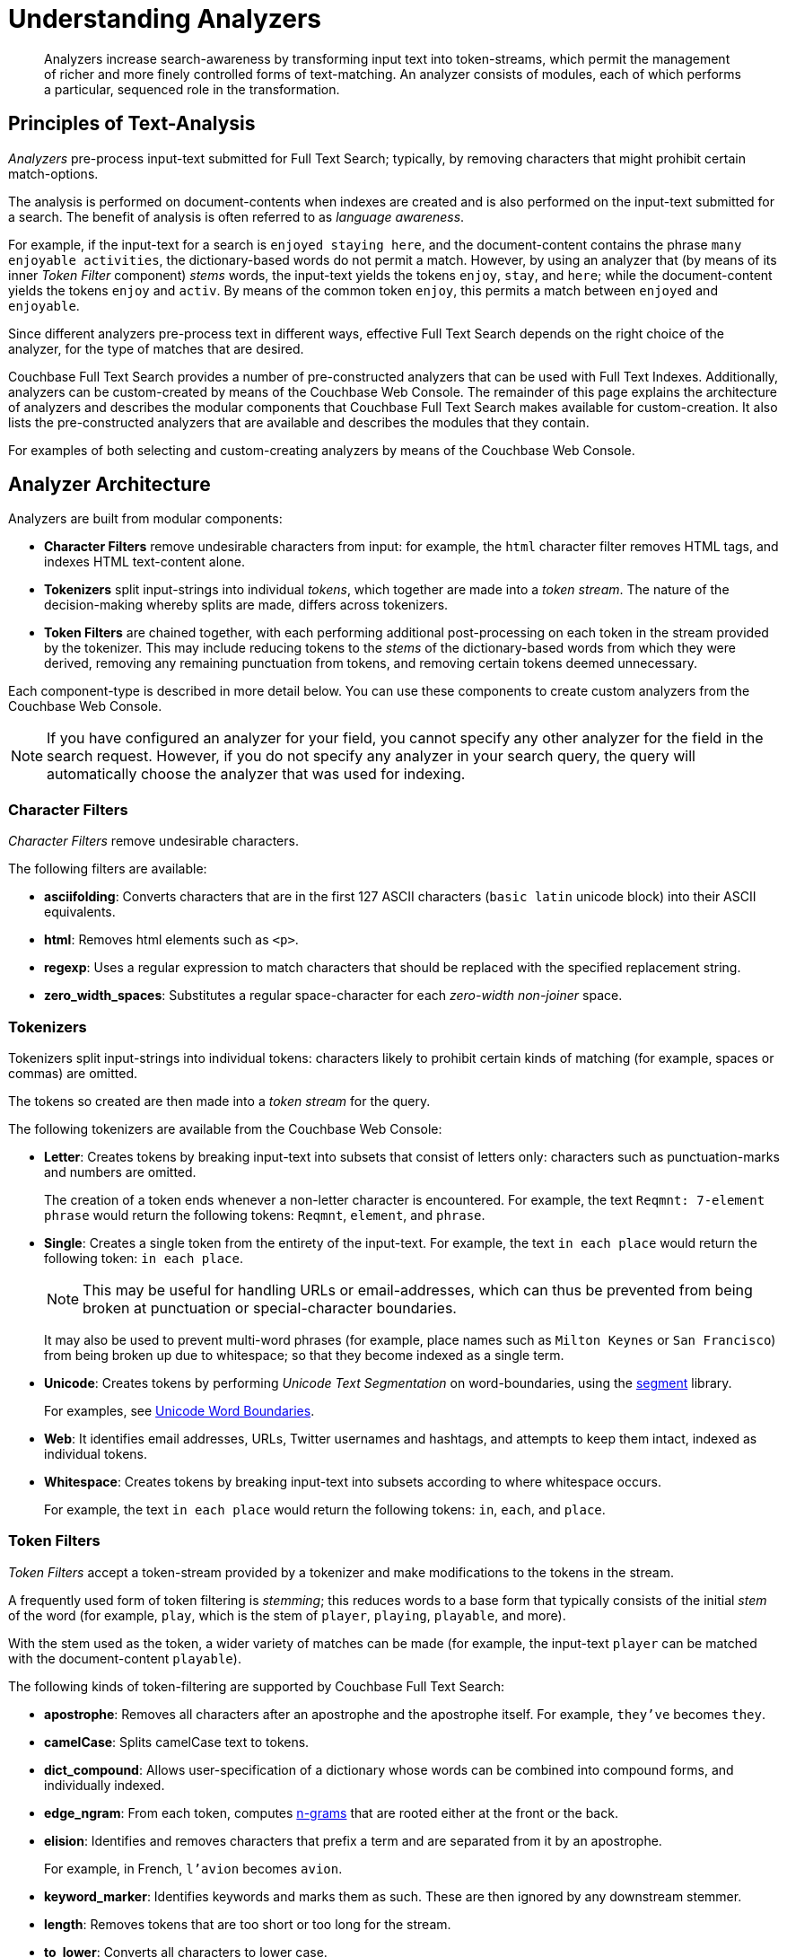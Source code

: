 [#Understanding-Analyzers]
= Understanding Analyzers
:page-aliases: using-analyzers.adoc

[abstract]
Analyzers increase search-awareness by transforming input text into token-streams, which permit the management of richer and more finely controlled forms of text-matching.
An analyzer consists of modules, each of which performs a particular, sequenced role in the transformation.

[#principles-of-text-analysis]
== Principles of Text-Analysis

_Analyzers_ pre-process input-text submitted for Full Text Search; typically, by removing characters that might prohibit certain match-options.

The analysis is performed on document-contents when indexes are created and is also performed on the input-text submitted for a search.
The benefit of analysis is often referred to as _language awareness_.

For example, if the input-text for a search is `enjoyed staying here`, and the document-content contains the phrase `many enjoyable activities`, the dictionary-based words do not permit a match.
However, by using an analyzer that (by means of its inner _Token Filter_ component) _stems_ words, the input-text yields the tokens `enjoy`, `stay`, and `here`; while the document-content yields the tokens `enjoy` and `activ`.
By means of the common token `enjoy`, this permits a match between `enjoyed` and `enjoyable`.

Since different analyzers pre-process text in different ways, effective Full Text Search depends on the right choice of the analyzer, for the type of matches that are desired.

Couchbase Full Text Search provides a number of pre-constructed analyzers that can be used with Full Text Indexes.
Additionally, analyzers can be custom-created by means of the Couchbase Web Console.
The remainder of this page explains the architecture of analyzers and describes the modular components that Couchbase Full Text Search makes available for custom-creation.
It also lists the pre-constructed analyzers that are available and describes the modules that they contain.

For examples of both selecting and custom-creating analyzers by means of the Couchbase Web Console.

[#analyzer-architecture]
== Analyzer Architecture

Analyzers are built from modular components:

* *Character Filters* remove undesirable characters from input: for example, the `html` character filter removes HTML tags, and indexes HTML text-content alone.

* *Tokenizers* split input-strings into individual _tokens_, which together are made into a _token stream_.
The nature of the decision-making whereby splits are made, differs across tokenizers.

* *Token Filters* are chained together, with each performing additional post-processing on each token in the stream provided by the tokenizer.
This may include reducing tokens to the _stems_ of the dictionary-based words from which they were derived, removing any remaining punctuation from tokens, and removing certain tokens deemed unnecessary.

Each component-type is described in more detail below. You can use these components to create custom analyzers from the Couchbase Web Console.

NOTE: If you have configured an analyzer for your field, you cannot specify any other analyzer for the field in the search request. However, if you do not specify any analyzer in your search query, the query will automatically choose the analyzer that was used for indexing.

[#Character-Filters]
=== Character Filters

_Character Filters_ remove undesirable characters.

The following filters are available:

* *asciifolding*: Converts characters that are in the first 127 ASCII characters (`basic latin` unicode block) into their ASCII equivalents.

* *html*: Removes html elements such as `<p>`.

* *regexp*: Uses a regular expression to match characters that should be replaced with the specified replacement string.

* *zero_width_spaces*: Substitutes a regular space-character for each _zero-width non-joiner_ space.

[#Tokenizers]
=== Tokenizers

Tokenizers split input-strings into individual tokens: characters likely to prohibit certain kinds of matching (for example, spaces or commas) are omitted.

The tokens so created are then made into a _token stream_ for the query.

The following tokenizers are available from the Couchbase Web Console:

* *Letter*: Creates tokens by breaking input-text into subsets that consist of letters only: characters such as punctuation-marks and numbers are omitted.
+
The creation of a token ends whenever a non-letter character is encountered.
For example, the text `Reqmnt: 7-element phrase` would return the following tokens: `Reqmnt`, `element`, and `phrase`.

* *Single*: Creates a single token from the entirety of the input-text.
For example, the text `in each place` would return the following token: `in each place`.
+
NOTE: This may be useful for handling URLs or email-addresses, which can thus be prevented from being broken at punctuation or special-character boundaries.
+
It may also be used to prevent multi-word phrases (for example, place names such as `Milton Keynes` or `San Francisco`) from being broken up due to whitespace; so that they become indexed as a single term.

* *Unicode*: Creates tokens by performing _Unicode Text Segmentation_ on word-boundaries, using the https://github.com/blevesearch/segment[segment^] library.
+
For examples, see http://www.unicode.org/reports/tr29/#Word_Boundaries[Unicode Word Boundaries^].

* *Web*: It identifies email addresses, URLs, Twitter usernames and hashtags, and attempts to keep them intact, indexed as individual tokens.

* *Whitespace*: Creates tokens by breaking input-text into subsets according to where whitespace occurs.
+
For example, the text `in each place` would return the following tokens: `in`, `each`, and `place`.

[#Token-Filters]
=== Token Filters

_Token Filters_ accept a token-stream provided by a tokenizer and make modifications to the tokens in the stream.

A frequently used form of token filtering is _stemming_; this reduces words to a base form that typically consists of the initial _stem_ of the word (for example, `play`, which is the stem of `player`, `playing`, `playable`, and more).

With the stem used as the token, a wider variety of matches can be made (for example, the input-text `player` can be matched with the document-content `playable`).

The following kinds of token-filtering are supported by Couchbase Full Text Search:

* *apostrophe*: Removes all characters after an apostrophe and the apostrophe itself. For example, `they've` becomes `they`.

* *camelCase*: Splits camelCase text to tokens.

* *dict_compound*: Allows user-specification of a dictionary whose words can be combined into compound forms, and individually indexed.

* *edge_ngram*: From each token, computes https://en.wikipedia.org/wiki/N-gram[n-grams^] that are rooted either at the front or the back.

* *elision*: Identifies and removes characters that prefix a term and are separated from it by an apostrophe.
+
For example, in French, `l'avion` becomes `avion`.

* *keyword_marker*: Identifies keywords and marks them as such. These are then ignored by any downstream stemmer.

* *length*: Removes tokens that are too short or too long for the stream.

* *to_lower*: Converts all characters to lower case.

* *ngram*: From each token, computes https://en.wikipedia.org/wiki/N-gram[n-grams^].
+
There are two parameters, which are the minimum and maximum n-gram length.

* *reverse*: Simply reverses each token.

* *shingle*: Computes multi-token shingles from the token stream.
+
For example, the token stream `the quick brown fox`, when configured with a shingle minimum and a shingle maximum length of 2, produces the tokens `the quick`, `quick brown`, and `brown fox`.

* *stemmer_porter*: Transforms the token stream as per the https://tartarus.org/martin/PorterStemmer/[porter stemming algorithm^].

* *stemmer_snowball*: Uses http://snowball.tartarus.org/[libstemmer^] to reduce tokens to word-stems.

* *stop_tokens*: Removes from the stream tokens considered unnecessary for a Full Text Search. For example, `and`, `is`, and `the`. For example, `HTML` becomes `html`.

* *truncate*: Truncates each token to a maximum-permissible token-length.

* *normalize_unicode*: Converts tokens into http://unicode.org/reports/tr15/[Unicode Normalization Form^].

* *unique*: Only indexes unique tokens during analysis.

NOTE: The token filters are frequently configured according to the special characteristics of individual languages.
Couchbase Full Text Search provides multiple language-specific versions of the *elision*, *normalize*, *stemmer*, *possessive*, and *stop* token filters.

The following table lists the specially supported languages for token filters.

.Supported Token-Filter Languages
[[token_filter_languages_5.5]]
[cols="1,4"]
|===
| Name | Language

| ar
| Arabic

| bg
| Bulgarian

| ca
| Catalan

| cjk
| Chinese {vbar} Japanese {vbar} Korean

| ckb
| Kurdish

| da
| Danish

| de
| German

| el
| Greek

| en
| English

| es
| Spanish (Castilian)

| eu
| Basque

| fa
| Persian

| fi
| Finnish

| fr
| French

| ga
| Gaelic

| gl
| Spanish (Galician)

| hi
| Hindi

| hu
| Hungarian

| hy
| Armenian

| id, in
| Indonesian

| it
| Italian

| nl
| Dutch

| no
| Norwegian

| pt
| Portuguese

| ro
| Romanian

| ru
| Russian

| sv
| Swedish

| tr
| Turkish
|===

[#Creating-Analyzers]
== Creating Analyzers

Analyzers increase search-awareness by transforming input text into token-streams, which permit the management of richer and more finely controlled forms of text-matching. 

An analyzer consists of modules, each of which performs a particular role in the transformation (for example, removing undesirable characters, transforming standard words into stemmed or otherwise modified forms, referred to as tokens, and performing miscellaneous post-processing activities).

For more information on analyzers, see 
xref:fts-analyzers.adoc[Understanding Analyzers].

A default selection of analyzers is made available from the pull-down menu provided by the *Type Mappings* interface discussed above. Additional analyzers can be custom-created, by means of the *Analyzers* panel, which appears as follows:

To create a new analyzer, left-click on the *+ Add Analyzer* button.

[#fts_analyzers_panel_initial]
image::fts-analyzers-panel-initial.png[,700,align=left]

The *Custom Analyzer* dialog appears:

[#fts_custom_analyzer_dialog_initial]
image::fts-custom-analyzer-dialog-initial.png[,500,align=left]

The dialog contains four interactive panels.

* *Name:* A suitable, user-defined name for the analyzer.

* *Character Filters:* One or more available character filters. (These strip out undesirable characters from input: for example, the `html` character filter removes HTML tags, and indexes HTML text-content alone.) To select from the list of available character filters, use the pull-down menu:
+
[#fts_analyzers_panel_select_char_filter]
image::fts-analyzers-panel-select-char-filter.png[,500,align=left]
+
Following addition of one character filter, to add another, left-click on the *+ Add* button, to the right of the field.
+
For an explanation of character filters, see the section in xref:#Character-Filters[Understanding Analyzers].

* *Tokenizer:* One of the available tokenizers. (These split input-strings into individual tokens, which together are made into a token stream. Typically, a token is established for each word.) The default value is `unicode`. To select from a list of all tokenizers available, use the pull-down menu:
+
[#fts_add_tokenizer_pulldown]
image::fts-add-tokenizer-pulldown.png[,500,align=left]
+
For more information on tokenizers, see the section in xref:#Tokenizers[Understanding Analyzers].

* *Token Filter:* One or more of the available token filters. (When specified, these are chained together, to perform additional post-processing on the token stream.) To select from the list of available filters, use the pull-down menu:
+
[#fts_analyzers_panel_select_token_filter]
image::fts-analyzers-panel-select-token-filter.png[,500,align=left]
+
Following addition of one token filter, to add another, left-click on the *+ Add* button, to the right of the field.
+
For more information on token filters, see the section in xref:#Token-Filters[Understanding Analyzers].

When these fields have been appropriately completed, save; by left-clicking on the *Save* button. On the *Edit Index* screen, the newly defined analyzer now appears in the *Analyzers* panel, with available options displayed for further editing, and deleting. For example:

[#fts_analyzers_panel_subsequent]
image::fts-analyzers-panel-subsequent.png[,700,align=left]

[#Pre-Constructed-Analyzers]
== Pre-Constructed Analyzers

The user can select several pre-constructed analyzers available in the Couchbase Web Console. Refer to Creating Indexes for more examples of selection see xref:fts-creating-index.adoc[Creating Indexes]. 

The four basic pre-constructed analyzers are described below:

. *Keyword*: This analyzer creates a single token representing the entire input. It forces exact matches and preserves characters such as spaces.
+
For example, the text “the QUICK brown fox jumps over the lazy Dog” phrase returns the following tokens:
+
image::fts-pre-constructed-analysers-keyword.png[,700,align=left]

. *Simple*: The simple analyzer uses the Letter tokenizer, which keeps letters only. The Letter tokenizer creates tokens by breaking input text into subsets consisting of only letters. It omits characters such as punctuation marks and numbers. It ends the token creation when it encounters a non-letter character.
+
For example, the text “the QUICK brown fox jumps over the lazy Dog” phrase returns the following tokens:
+
image::fts-pre-constructed-analysers-simple.png[,700,align=left]

. *Standard*: The standard analyzer uses the Unicode tokenizer, the to_lower token filter, and the stop token filter for analysis.
 
* *Unicode*: It creates tokens by performing Unicode Text Segmentation on word-boundaries, using the xref::https://github.com/blevesearch/segment[segment] library. 
+ 
Token Filters accept a token-stream provided by a tokenizer and modify the tokens in the stream. E.g, stop word filtering and lower casing.
 
* *to_lower filter*: It converts all characters to the lower case. For example, HTML becomes html.
 
* *stop_token filter*: It removes words such as ‘and’, ‘is’, and ‘the’. 
+ 
For example, the text “The QUICK Brown Fox Jumps Over The Lazy Dog” phrase returns the following tokens:
+
image::fts-pre-constructed-analysers-standard.png[,700,align=left]
+
NOTE: Analyzers - Reserve Words
The ‘standard’ analyzer removes stop words defined by the English language and special characters. If the user wants the stop words and special characters to be searchable, then the user will need to use a pre-constructed “simple” analyzer.

. *Web*: The web analyzer identifies email addresses, URLs, Twitter usernames and hashtags, and attempts to keep them intact, indexed as individual tokens. 
+
For example, the web analyzer identifies the email address and keeps it intact, indexed as individual token. 
+
image::fts-pre-constructed-analysers-web.png[,750,align=left]

Additionally, a range of analyzers is provided for the specific support of certain languages, as shown by the table immediately below.

.Supported Analyzer Languages
[[analyzer_languages_5.5]]
[cols="1,4"]
|===
| Name | Language

| ar
| Arabic

| cjk
| Chinese {vbar} Japanese {vbar} Korean

| ckb
| Kurdish

| da
| Danish

| de
| German

| en
| English

| es
| Spanish (Castilian)

| fa
| Persian

| fi
| Finnish

| fr
| French

| hi
| Hindi

| hu
| Hungarian

| it
| Italian

| nl
| Dutch

| no
| Norwegian

| pt
| Portuguese

| ro
| Romanian

| ru
| Russian

| sv
| Swedish

| tr
| Turkish
|===